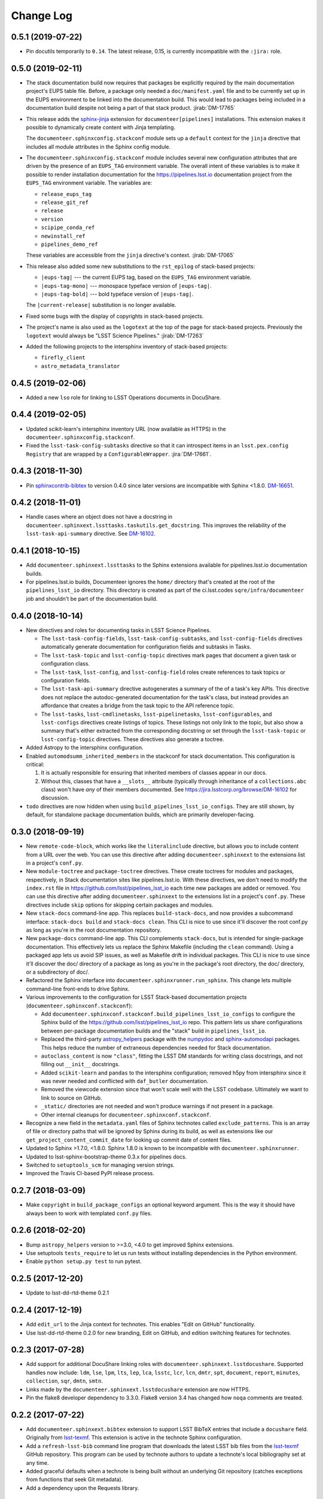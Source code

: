 Change Log
==========

0.5.1 (2019-07-22)
------------------

- Pin docutils temporarily to ``0.14``.
  The latest release, 0.15, is currently incompatible with the ``:jira:`` role.

0.5.0 (2019-02-11)
------------------

- The stack documentation build now requires that packages be explicitly required by the main documentation project's EUPS table file.
  Before, a package only needed a ``doc/manifest.yaml`` file and to be currently set up in the EUPS environment to be linked into the documentation build.
  This would lead to packages being included in a documentation build despite not being a part of that stack product.
  :jirab:`DM-17765`

- This release adds the `sphinx-jinja`_ extension for ``documenteer[pipelines]`` installations.
  This extension makes it possible to dynamically create content with Jinja templating.

  The ``documenteer.sphinxconfig.stackconf`` module sets up a ``default`` context for the ``jinja`` directive that includes all module attributes in the Sphinx config module.

- The ``documenteer.sphinxconfig.stackconf`` module includes several new configuration attributes that are driven by the presence of an ``EUPS_TAG`` environment variable.
  The overall intent of these variables is to make it possible to render installation documentation for the https://pipelines.lsst.io documentation project from the ``EUPS_TAG`` environment variable.
  The variables are:

  - ``release_eups_tag``
  - ``release_git_ref``
  - ``release``
  - ``version``
  - ``scipipe_conda_ref``
  - ``newinstall_ref``
  - ``pipelines_demo_ref``

  These variables are accessible from the ``jinja`` directive's context.
  :jirab:`DM-17065`

- This release also added some new substitutions to the ``rst_epilog`` of stack-based projects:

  - ``|eups-tag|`` --- the current EUPS tag, based on the ``EUPS_TAG`` environment variable.
  - ``|eups-tag-mono|`` --- monospace typeface version of ``|eups-tag|``.
  - ``|eups-tag-bold|`` --- bold typeface version of ``|eups-tag|``.

  The ``|current-release|`` substitution is no longer available.

- Fixed some bugs with the display of copyrights in stack-based projects.

- The project's name is also used as the ``logotext`` at the top of the page for stack-based projects.
  Previously the ``logotext`` would always be "LSST Science Pipelines."
  :jirab:`DM-17263`

- Added the following projects to the intersphinx inventory of stack-based projects:

  - ``firefly_client``
  - ``astro_metadata_translator``

0.4.5 (2019-02-06)
------------------

- Added a new ``lso`` role for linking to LSST Operations documents in DocuShare.

0.4.4 (2019-02-05)
------------------

- Updated scikit-learn's intersphinx inventory URL (now available as HTTPS) in the ``documenteer.sphinxconfig.stackconf``.
- Fixed the ``lsst-task-config-subtasks`` directive so that it can introspect items in an ``lsst.pex.config`` ``Registry`` that are wrapped by a ``ConfigurableWrapper``. :jira:`DM-17661`.

0.4.3 (2018-11-30)
------------------

- Pin `sphinxcontrib-bibtex <https://sphinxcontrib-bibtex.readthedocs.io>`__ to version 0.4.0 since later versions are incompatible with Sphinx <1.8.0.
  `DM-16651 <https://jira.lsstcorp.org/browse/DM-16651>`__.

0.4.2 (2018-11-01)
------------------

- Handle cases where an object does not have a docstring in ``documenteer.sphinxext.lssttasks.taskutils.get_docstring``.
  This improves the reliability of the ``lsst-task-api-summary`` directive.
  See `DM-16102 <https://jira.lsstcorp.org/browse/DM-16102>`__.

0.4.1 (2018-10-15)
------------------

- Add ``documenteer.sphinxext.lssttasks`` to the Sphinx extensions available for pipelines.lsst.io documentation builds.

- For pipelines.lsst.io builds, Documenteer ignores the ``home/`` directory that's created at the root of the ``pipelines_lsst_io`` directory.
  This directory is created as part of the ci.lsst.codes ``sqre/infra/documenteer`` job and shouldn't be part of the documentation build.

0.4.0 (2018-10-14)
------------------

- New directives and roles for documenting tasks in LSST Science Pipelines.

  - The ``lsst-task-config-fields``, ``lsst-task-config-subtasks``, and ``lsst-config-fields`` directives automatically generate documentation for configuration fields and subtasks in Tasks.
  - The ``lsst-task-topic`` and ``lsst-config-topic`` directives mark pages that document a given task or configuration class.
  - The ``lsst-task``, ``lsst-config``, and ``lsst-config-field`` roles create references to task topics or configuration fields.
  - The ``lsst-task-api-summary`` directive autogenerates a summary of the of a task's key APIs.
    This directive does not replace the autodoc-generated documentation for the task's class, but instead provides an affordance that creates a bridge from the task topic to the API reference topic.
  - The ``lsst-tasks``, ``lsst-cmdlinetasks``, ``lsst-pipelinetasks``, ``lsst-configurables``, and
    ``lsst-configs`` directives create listings of topics.
    These listings not only link to the topic, but also show a summary that's either extracted from the corresponding docstring or set through the ``lsst-task-topic`` or ``lsst-config-topic`` directives.
    These directives also generate a toctree.

- Added Astropy to the intersphinx configuration.

- Enabled ``automodsumm_inherited_members`` in the stackconf for stack documentation.
  This configuration is critical:

  1. It is actually responsible for ensuring that inherited members of classes appear in our docs.
  2. Without this, classes that have a ``__slots__`` attribute (typically through inheritance of a ``collections.abc`` class) won't have *any* of their members documented. See https://jira.lsstcorp.org/browse/DM-16102 for discussion.

- ``todo`` directives are now hidden when using ``build_pipelines_lsst_io_configs``.
  They are still shown, by default, for standalone package documentation builds, which are primarily developer-facing.

0.3.0 (2018-09-19)
------------------

- New ``remote-code-block``, which works like the ``literalinclude`` directive, but allows you to include content from a URL over the web.
  You can use this directive after adding ``documenteer.sphinxext`` to the extensions list in a project's ``conf.py``.

- New ``module-toctree`` and ``package-toctree`` directives.
  These create toctrees for modules and packages, respectively, in Stack documentation sites like pipelines.lsst.io.
  With these directives, we don't need to modify the ``index.rst`` file in https://github.com/lsst/pipelines_lsst_io each time new packages are added or removed.
  You can use this directive after adding ``documenteer.sphinxext`` to the extensions list in a project's ``conf.py``.
  These directives include ``skip`` options for skipping certain packages and modules.

- New ``stack-docs`` command-line app.
  This replaces ``build-stack-docs``, and now provides a subcommand interface: ``stack-docs build`` and ``stack-docs clean``.
  This CLI is nice to use since it'll discover the root conf.py as long as you're in the root documentation repository.

- New ``package-docs`` command-line app.
  This CLI complements ``stack-docs``, but is intended for single-package documentation.
  This effectively lets us replace the Sphinx Makefile (including the ``clean`` command).
  Using a packaged app lets us avoid SIP issues, as well as Makefile drift in individual packages.
  This CLI is nice to use since it'll discover the doc/ directory of a package as long as you're in the package's root directory, the doc/ directory, or a subdirectory of doc/.

- Refactored the Sphinx interface into ``documenteer.sphinxrunner.run_sphinx``.
  This change lets multiple command-line front-ends to drive Sphinx.

- Various improvements to the configuration for LSST Stack-based documentation projects (``documenteer.sphinxconf.stackconf``):

  - Add ``documenteer.sphinxconf.stackconf.build_pipelines_lsst_io_configs`` to configure the Sphinx build of the https://github.com/lsst/pipelines_lsst_io repo.
    This pattern lets us share configurations between per-package documentation builds and the "stack" build in ``pipelines_lsst_io``.

  - Replaced the third-party `astropy_helpers`_ package with the numpydoc_ and `sphinx-automodapi`_ packages.
    This helps reduce the number of extraneous dependencies needed for Stack documentation.

  - ``autoclass_content`` is now ``"class"``, fitting the LSST DM standards for writing class docstrings, and not filling out ``__init__`` docstrings.

  - Added ``scikit-learn`` and ``pandas`` to the intersphinx configuration; removed h5py from intersphinx since it was never needed and conflicted with ``daf_butler`` documentation.

  - Removed the viewcode extension since that won't scale well with the LSST codebase.
    Ultimately we want to link to source on GitHub.

  - ``_static/`` directories are not needed and won't produce warnings if not present in a package.

  - Other internal cleanups for ``documenteer.sphinxconf.stackconf``.

- Recognize a new field in the ``metadata.yaml`` files of Sphinx technotes called ``exclude_patterns``.
  This is an array of file or directory paths that will be ignored by Sphinx during its build, as well as extensions like our ``get_project_content_commit_date`` for looking up commit date of content files.

- Updated to Sphinx >1.7.0, <1.8.0.
  Sphinx 1.8.0 is known to be incompatible with ``documenteer.sphinxrunner``.

- Updated to lsst-sphinx-bootstrap-theme 0.3.x for pipelines docs.

- Switched to ``setuptools_scm`` for managing version strings.

- Improved the Travis CI-based PyPI release process.

0.2.7 (2018-03-09)
------------------

- Make ``copyright`` in ``build_package_configs`` an optional keyword argument. This is the way it should have always been to work with templated ``conf.py`` files.

0.2.6 (2018-02-20)
------------------

- Bump ``astropy_helpers`` version to >=3.0, <4.0 to get improved Sphinx extensions.
- Use setuptools ``tests_require`` to let us run tests without installing dependencies in the Python environment.
- Enable ``python setup.py test`` to run pytest.

0.2.5 (2017-12-20)
------------------

- Update to lsst-dd-rtd-theme 0.2.1

0.2.4 (2017-12-19)
------------------

- Add ``edit_url`` to the Jinja context for technotes.
  This enables "Edit on GitHub" functionality.
- Use lsst-dd-rtd-theme 0.2.0 for new branding, Edit on GitHub, and edition switching features for technotes.

0.2.3 (2017-07-28)
------------------

- Add support for additional DocuShare linking roles with ``documenteer.sphinxext.lsstdocushare``.
  Supported handles now include: ``ldm``, ``lse``, ``lpm``, ``lts``, ``lep``, ``lca``, ``lsstc``, ``lcr``, ``lcn``, ``dmtr``, ``spt``, ``document``, ``report``, ``minutes``, ``collection``, ``sqr``, ``dmtn``, ``smtn``.
- Links made by the ``documenteer.sphinxext.lsstdocushare`` extension are now HTTPS.
- Pin the flake8 developer dependency to 3.3.0. Flake8 version 3.4 has changed how ``noqa`` comments are treated.

0.2.2 (2017-07-22)
------------------

- Add ``documenteer.sphinxext.bibtex`` extension to support LSST BibTeX entries that include a ``docushare`` field.
  Originally from `lsst-texmf`_.
  This extension is active in the technote Sphinx configuration.
- Add a ``refresh-lsst-bib`` command line program that downloads the latest LSST bib files from the `lsst-texmf`_ GitHub repository.
  This program can be used by technote authors to update a technote's local bibliography set at any time.
- Added graceful defaults when a technote is being built without an underlying Git repository (catches exceptions from functions that seek Git metadata).
- Add a dependency upon the Requests library.

0.2.1 (2017-07-21)
------------------

- Rename configuration function for technotes: ``documenteer.sphinxconfig.technoteconfig.configure_sphinx_design_doc`` is now ``documenteer.sphinxconfig.technoteconf.configure_technote``.
- Sphinx is no longer in the default intersphinx object list for technotes.
  This will speed up builds for documents that don't refer to Python APIs, and it still straightforward to configure on a per-project basis.
- The default revision timestamp for technotes is now derived from the most recent Git commit that modified a technote's content ('rst', and common image file formats).
  This is implemented with the new ``documenteer.sphinxconfig.utils.get_project_content_commit_date()`` function.
  This feature allows us to change technote infrastructure without automatically bumping the default revision date of the technote.

0.2.0 (2017-07-20)
------------------

- Add a new ``build-stack-docs`` command line executable.
  This executable links stack package documentation directories into a root documentation project and runs a Sphinx build.
  This is how we will build the https://pipelines.lsst.io documentation site.
  See `DMTN-030 <https://dmtn-030.lsst.io/#documentation-as-code>`_ for design details.
- **New system for installing project-specific dependencies.**
  We're using setuptools's ``extras_require`` feature to install different dependencies for technote and stack documentation projects.
  To install documenteer for a technote project, the new command is ``pip install documenteer[technote]``.
  For stack documentation projects: ``pip install documenteer[pipelines]``.
  Developers may use ``pip install -e .[technote,pipelines,dev]``.
  This will allow us to install different Sphinx themes for different types of projects, for example.
- Pin Sphinx to >=1.5.0,<1.6.0 and docutils to 0.13.1. This is due to an API change in Sphinx's application ``Config.init_values()``, which is used for making mock applications in Documenteer's unit tests.
- Move the ``ddconfig.py`` module for technical note Sphinx project configuration to the ``documenteer.sphinxconfig.technoteconf`` namespace for similarity with the ``stackconf`` module.
- Now using `versioneer <https://github.com/warner/python-versioneer>`_ for version management.

0.1.11 (2017-03-01)
-------------------

- Add ``documenteer.sphinxconfi.utils.form_ltd_edition_name`` to form LSST the Docs-like edition names for Git refs.
- Configure automated PyPI deployments with Travis.

0.1.10 (2016-12-14)
-------------------

Includes prototype support for LSST Science Pipelines documentation, as part of `DM-6199 <https://jira.lsstcorp.org/browse/DM-6199>`__:

- Added dependencies to `breathe <http://breathe.readthedocs.io/en/latest/>`__, `astropy-helpers <https://github.com/astropy/astropy-helpers>`__ and the `lsst-sphinx-bootstrap-theme <https://github.com/lsst-sqre/lsst-sphinx-bootstrap-theme>`__ to generally coordinate LSST Science Pipelines documentation dependencies.
- Created ``documenteer.sphinxconfig.stackconf`` module to centrally coordinate Science Pipelines documentation configuration. Much of the configuration is based on `astropy-helper's Sphinx configuration <https://github.com/astropy/astropy-helpers/blob/master/astropy_helpers/sphinx/conf.py>`__ since the LSST Science Pipelines documentation is heavily based upon Astropy's Sphinx theme and API reference generation infrastructure.
  Also includes prototype configuration for breathe (the doxygen XML bridge).
- Updated test harness (pytest and plugin versions).

0.1.9 (2016-07-08)
------------------

- Enhanced the ``version`` metadata change from v0.1.8 to work on Travis CI, by using the ``TRAVIS_BRANCH``.

0.1.8 (2016-07-08)
------------------

- ``last_revised`` and ``version`` metadata in technote projects can now be set automatically from Git context if those fields are not explicitly set in ``metadata.yaml``. DM-6916.
- Dependencies are now specified solely in ``setup.py``, with ``requirements.txt`` being used for development dependencies only.
  This is consistent with advice from https://caremad.io/2013/07/setup-vs-requirement/.

0.1.7 (2016-06-02)
------------------

- Fix separator logic in JIRA tickets interpreted as lists.

0.1.6 (2016-06-01)
------------------

- Include ``documenteer.sphinxext`` in the default extensions for technote projects.

0.1.5 (2016-05-27)
------------------

- Fix rendering bug with ``lpm``, ``ldm``, and ``lse`` links.

0.1.4 (2016-05-27)
------------------

- Add roles for making mock references to code objects that don't have API references yet. E.g. ``lclass``, ``lfunc``. DM-6326.

0.1.3 (2016-05-24)
------------------

- Add roles for linking to ls.st links: ``lpm``, ``ldm``, and ``lse``. DM-6181.
- Add roles for linking to JIRA tickets: ``jira``, ``jirab``, and ``jirap``. DM-6181.

0.1.2 (2016-05-14)
------------------

- Include `sphinxcontrib.bibtex <https://github.com/mcmtroffaes/sphinxcontrib-bibtex>`_ to Sphinx extensions available in technote projects. DM-6033.

0.1.0 (2015-11-23)
------------------

- Initial version

.. _lsst-texmf: https://github.com/lsst/lsst-texmf
.. _astropy_helpers: https://pypi.org/project/astropy-helpers/
.. _`sphinx-automodapi`: https://pypi.org/project/sphinx-automodapi/
.. _numpydoc: https://pypi.org/project/numpydoc/
.. _sphinx-jinja: https://github.com/tardyp/sphinx-jinja
